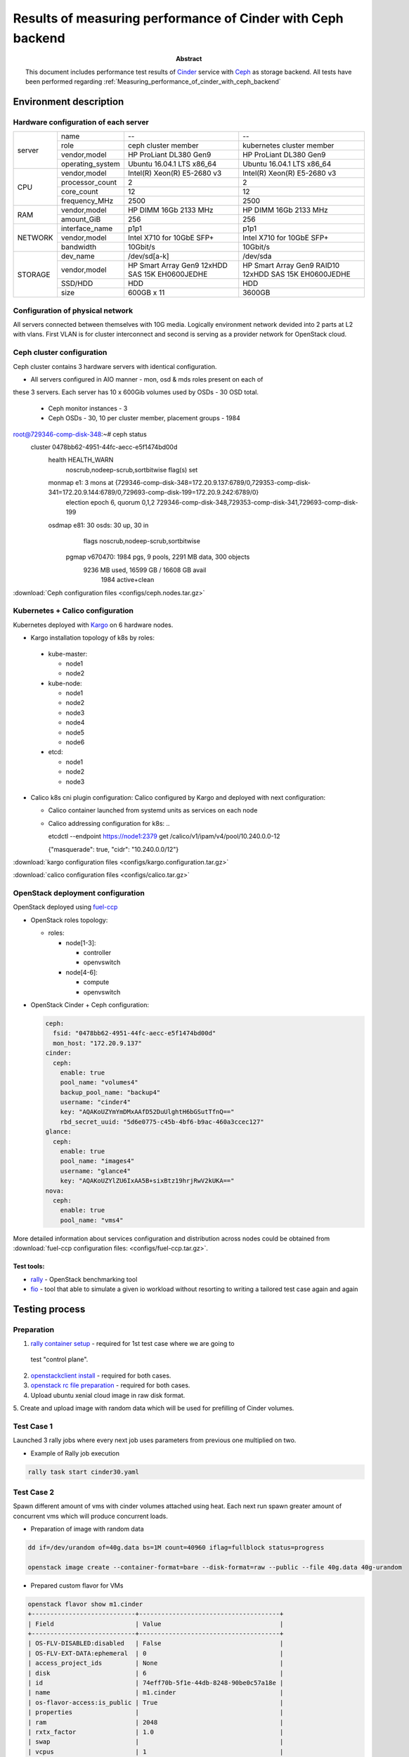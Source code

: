 
.. _Measuring_performance_of_cinder_ceph:

************************************************************
Results of measuring performance of Cinder with Ceph backend
************************************************************

:Abstract:

  This document includes performance test results of `Cinder`_
  service with `Ceph`_ as storage backend. All tests have been performed
  regarding :ref:`Measuring_performance_of_cinder_with_ceph_backend`


Environment description
=======================
Hardware configuration of each server
-------------------------------------

.. table:: Description of servers hardware

+-------+----------------+-----------------------------+-----------------------------+
|server |name            | --                          | --                          |
|       +----------------+-----------------------------+-----------------------------+
|       |role            | ceph cluster member         | kubernetes cluster member   |
|       +----------------+-----------------------------+-----------------------------+
|       |vendor,model    | HP ProLiant DL380 Gen9      | HP ProLiant DL380 Gen9      |
|       +----------------+-----------------------------+-----------------------------+
|       |operating_system| Ubuntu 16.04.1 LTS x86_64   | Ubuntu 16.04.1 LTS x86_64   |
+-------+----------------+-----------------------------+-----------------------------+
|CPU    |vendor,model    | Intel(R) Xeon(R) E5-2680 v3 | Intel(R) Xeon(R) E5-2680 v3 |
|       +----------------+-----------------------------+-----------------------------+
|       |processor_count | 2                           | 2                           |
|       +----------------+-----------------------------+-----------------------------+
|       |core_count      | 12                          | 12                          |
|       +----------------+-----------------------------+-----------------------------+
|       |frequency_MHz   | 2500                        | 2500                        |
+-------+----------------+-----------------------------+-----------------------------+
|RAM    |vendor,model    | HP DIMM 16Gb 2133 MHz       | HP DIMM 16Gb 2133 MHz       |
|       +----------------+-----------------------------+-----------------------------+
|       |amount_GiB      | 256                         | 256                         |
+-------+----------------+-----------------------------+-----------------------------+
|NETWORK|interface_name  | p1p1                        | p1p1                        |
|       +----------------+-----------------------------+-----------------------------+
|       |vendor,model    | Intel X710 for 10GbE SFP+   | Intel X710 for 10GbE SFP+   |
|       +----------------+-----------------------------+-----------------------------+
|       |bandwidth       | 10Gbit/s                    | 10Gbit/s                    |
+-------+----------------+-----------------------------+-----------------------------+
|STORAGE|dev_name        |  /dev/sd[a-k]               | /dev/sda                    |
|       +----------------+-----------------------------+-----------------------------+
|       |vendor,model    | HP Smart Array Gen9         | HP Smart Array Gen9 RAID10  |
|       |                | 12xHDD SAS 15K  EH0600JEDHE | 12xHDD SAS 15K  EH0600JEDHE |
|       +----------------+-----------------------------+-----------------------------+
|       |SSD/HDD         | HDD                         | HDD                         |
|       +----------------+-----------------------------+-----------------------------+
|       |size            | 600GB x 11                  | 3600GB                      |
+-------+----------------+-----------------------------+-----------------------------+

Configuration of physical network
---------------------------------
All servers connected between themselves with 10G media. Logically environment
network devided into 2 parts at L2 with vlans. First VLAN is for cluster
interconnect and second is serving as a provider network for OpenStack cloud.

Ceph cluster configuration
--------------------------
Ceph cluster contains 3 hardware servers with identical configuration.

- All servers configured in AIO manner - mon, osd & mds roles present on each of
these 3 servers. Each server has 10 x 600Gib volumes used by OSDs - 30 OSD
total.

  - Ceph monitor instances - 3

  - Ceph OSDs - 30, 10 per cluster member, placement groups - 1984

..

root@729346-comp-disk-348:~# ceph status
  cluster 0478bb62-4951-44fc-aecc-e5f1474bd00d
   health HEALTH_WARN
          noscrub,nodeep-scrub,sortbitwise flag(s) set
   monmap e1: 3 mons at {729346-comp-disk-348=172.20.9.137:6789/0,729353-comp-disk-341=172.20.9.144:6789/0,729693-comp-disk-199=172.20.9.242:6789/0}
          election epoch 6, quorum 0,1,2 729346-comp-disk-348,729353-comp-disk-341,729693-comp-disk-199
   osdmap e81: 30 osds: 30 up, 30 in
          flags noscrub,nodeep-scrub,sortbitwise
    pgmap v670470: 1984 pgs, 9 pools, 2291 MB data, 300 objects
          9236 MB used, 16599 GB / 16608 GB avail
              1984 active+clean



:download:`Ceph configuration files <configs/ceph.nodes.tar.gz>`

Kubernetes + Calico configuration
---------------------------------
Kubernetes deployed with `Kargo`_ on 6 hardware nodes.

- Kargo installation topology of k8s by roles:

 - kube-master:

   - node1

   - node2

 - kube-node:

   - node1

   - node2

   - node3

   - node4

   - node5

   - node6

 - etcd:

   - node1

   - node2

   - node3

- Calico k8s cni plugin configuration:
  Calico configured by Kargo and deployed with next configuration:

  - Calico container launched from systemd units as services on each node

  - Calico addressing configuration for k8s:
    ..

    etcdctl --endpoint https://node1:2379 get /calico/v1/ipam/v4/pool/10.240.0.0-12

    {"masquerade": true, "cidr": "10.240.0.0/12"}


:download:`kargo configuration files <configs/kargo.configuration.tar.gz>`

:download:`calico configuration files <configs/calico.tar.gz>`

OpenStack deployment configuration
----------------------------------
OpenStack deployed using `fuel-ccp`_

- OpenStack roles topology:

  - roles:

    - node[1-3]:

      - controller

      - openvswitch

    - node[4-6]:

      - compute

      - openvswitch

- OpenStack Cinder + Ceph configuration:

  .. code-block:: yaml

    ceph:
      fsid: "0478bb62-4951-44fc-aecc-e5f1474bd00d"
      mon_host: "172.20.9.137"
    cinder:
      ceph:
        enable: true
        pool_name: "volumes4"
        backup_pool_name: "backup4"
        username: "cinder4"
        key: "AQAKoUZYmYmDMxAAfD52DuUlghtH6bGSutTfnQ=="
        rbd_secret_uuid: "5d6e0775-c45b-4bf6-b9ac-460a3ccec127"
    glance:
      ceph:
        enable: true
        pool_name: "images4"
        username: "glance4"
        key: "AQAKoUZYlZU6IxAA5B+sixBtz19hrjRwV2kUKA=="
    nova:
      ceph:
        enable: true
        pool_name: "vms4"


More detailed information about services configuration and distribution
across nodes could be obtained from :download:`fuel-ccp configuration files: <configs/fuel-ccp.tar.gz>`.


Test tools:
^^^^^^^^^^
- `rally`_ - OpenStack benchmarking tool

- `fio`_ - tool that able to simulate a given io workload without resorting to
  writing a tailored test case again and again

Testing process
===============

Preparation
-----------

1. `rally container setup`_ - required for 1st test case where we are going to
  test "control plane".

2. `openstackclient install`_ - required for both cases.

3. `openstack rc file preparation`_ - required for both cases.

4. Upload ubuntu xenial cloud image in raw disk format.

5. Create and upload image with random data which will be used
for prefilling of Cinder volumes.

Test Case 1
-----------
Launched 3 rally jobs where every next job uses parameters from previous one
multiplied on two.

- Example of Rally job execution

.. code:: bash

  rally task start cinder30.yaml

Test Case 2
------------
Spawn different amount of vms with cinder volumes attached using heat.
Each next run spawn greater amount of concurrent vms which will produce
concurrent loads.

- Preparation of image with random data

.. code:: bash

  dd if=/dev/urandom of=40g.data bs=1M count=40960 iflag=fullblock status=progress

  openstack image create --container-format=bare --disk-format=raw --public --file 40g.data 40g-urandom

- Prepared custom flavor for VMs

.. code:: bash

  openstack flavor show m1.cinder
  +----------------------------+--------------------------------------+
  | Field                      | Value                                |
  +----------------------------+--------------------------------------+
  | OS-FLV-DISABLED:disabled   | False                                |
  | OS-FLV-EXT-DATA:ephemeral  | 0                                    |
  | access_project_ids         | None                                 |
  | disk                       | 6                                    |
  | id                         | 74eff70b-5f1e-44db-8248-90be0c57a18e |
  | name                       | m1.cinder                            |
  | os-flavor-access:is_public | True                                 |
  | properties                 |                                      |
  | ram                        | 2048                                 |
  | rxtx_factor                | 1.0                                  |
  | swap                       |                                      |
  | vcpus                      | 1                                    |
  +----------------------------+--------------------------------------+

- Example of heat template execution - launch of tests

.. code:: bash

  # 2 VMs R/W
  # write
  openstack stack create --parameter "image=xenial_raw;flavor=m1.cinder;key_name=admkey;volume_size=40;network_name=int-net;vm_count=1;test_iodepth=64;test_filesize=40G;test_mode=time;test_runtime=600;test_rw=randwrite" --template cinder-ceph-io/main.yaml cinderstack0
  +---------------------+--------------------------------------+
  | Field               | Value                                |
  +---------------------+--------------------------------------+
  | id                  | ae834cdc-35d3-4fc2-a0df-c8a4dfd499c9 |
  | stack_name          | cinderstack0                         |
  | description         | No description                       |
  | creation_time       | 2016-12-27T16:15:26Z                 |
  | updated_time        | None                                 |
  | stack_status        | CREATE_IN_PROGRESS                   |
  | stack_status_reason | Stack CREATE started                 |
  +---------------------+--------------------------------------+
  # read
  openstack stack create --parameter "image=xenial_raw;flavor=m1.cinder;key_name=admkey;volume_size=40;network_name=int-net;vm_count=1;test_iodepth=64;test_filesize=40G;test_mode=time;test_runtime=600;test_rw=randread" --template cinder-ceph-io/main.yaml cinderstack1
  +---------------------+--------------------------------------+
  | Field               | Value                                |
  +---------------------+--------------------------------------+
  | id                  | bd9d923d-0571-4219-a639-071cf1d41cd3 |
  | stack_name          | cinderstack1                         |
  | description         | No description                       |
  | creation_time       | 2016-12-27T16:15:28Z                 |
  | updated_time        | None                                 |
  | stack_status        | CREATE_IN_PROGRESS                   |
  | stack_status_reason | Stack CREATE started                 |
  +---------------------+--------------------------------------+


- As a result of this part we got the following CSV files in following format
starttime,stoptime,jobname,
read_iops,read_bandwith,read_complelatency_mean,read_complelatency_min,read_complelatency_max,read_complelatency_95%ile,read_complelatency_99%ile,read_total_latency_avg,read_bandwith_avg,
write_iops,write_bandwith,write_complelatency_mean,write_complelatency_min,write_complelatency_max,write_complelatency_95%ile,write_complelatency_99%ile,write_total_latency_avg,write_bandwith_avg.

:download:`METRICS(NUMBER_OF_VM_WORKERS=2) <results/cinder_ceph/02/2.csv>`

:download:`METRICS(NUMBER_OF_VM_WORKERS=4) <results/cinder_ceph/04/4.csv>`

:download:`METRICS(NUMBER_OF_VM_WORKERS=10) <results/cinder_ceph/10/10.csv>`

:download:`METRICS(NUMBER_OF_VM_WORKERS=20) <results/cinder_ceph/20/20.csv>`

:download:`METRICS(NUMBER_OF_VM_WORKERS=40) <results/cinder_ceph/40/40.csv>`

Results
=======
Test Case 1
-----------

Summary table for Rally jobs launched with 30, 60 and 120 instances

.. table:: Summary table for Rally jobs

  +-------------------------------------------------------------------------------------------------------------------------+
  |                                                  Response Times (sec)                                                   |
  +----------------------+-----------+--------------+--------------+--------------+-----------+-----------+---------+-------+
  | Action               | Min (sec) | Median (sec) | 90%ile (sec) | 95%ile (sec) | Max (sec) | Avg (sec) | Success | Count |
  +----------------------+-----------+--------------+--------------+--------------+-----------+-----------+---------+-------+
  | nova.boot_server     | 8.867     | 13.971       | 18.19        | 18.953       | 20.078    | 13.967    | 100.0%  | 30    |
  +----------------------+-----------+--------------+--------------+--------------+-----------+-----------+---------+-------+
  | cinder.create_volume | 2.28      | 2.433        | 2.66         | 2.882        | 3.058     | 2.452     | 100.0%  | 30    |
  +----------------------+-----------+--------------+--------------+--------------+-----------+-----------+---------+-------+
  | nova.attach_volume   | 2.354     | 2.666        | 3.41         | 4.036        | 5.24      | 2.844     | 100.0%  | 30    |
  +----------------------+-----------+--------------+--------------+--------------+-----------+-----------+---------+-------+
  | nova.detach_volume   | 2.283     | 2.386        | 2.51         | 2.525        | 2.544     | 2.394     | 100.0%  | 30    |
  +----------------------+-----------+--------------+--------------+--------------+-----------+-----------+---------+-------+
  | cinder.delete_volume | 0.268     | 2.187        | 2.324        | 2.383        | 2.419     | 2.157     | 100.0%  | 30    |
  +----------------------+-----------+--------------+--------------+--------------+-----------+-----------+---------+-------+
  | nova.delete_server   | 2.326     | 2.509        | 4.607        | 4.683        | 4.771     | 2.839     | 100.0%  | 30    |
  +----------------------+-----------+--------------+--------------+--------------+-----------+-----------+---------+-------+
  | total                | 17.362    | 23.35        | 28.268       | 28.455       | 28.987    | 23.654    | 100.0%  | 30    |
  +----------------------+-----------+--------------+--------------+--------------+-----------+-----------+---------+-------+
  | nova.boot_server     | 10.719    | 19.401       | 24.605       | 24.891       | 26.366    | 18.951    | 100.0%  | 60    |
  +----------------------+-----------+--------------+--------------+--------------+-----------+-----------+---------+-------+
  | cinder.create_volume | 2.281     | 3.148        | 8.412        | 8.74         | 8.993     | 4.188     | 100.0%  | 60    |
  +----------------------+-----------+--------------+--------------+--------------+-----------+-----------+---------+-------+
  | nova.attach_volume   | 2.388     | 4.55         | 6.909        | 7.142        | 9.588     | 4.544     | 100.0%  | 60    |
  +----------------------+-----------+--------------+--------------+--------------+-----------+-----------+---------+-------+
  | nova.detach_volume   | 2.308     | 2.603        | 4.842        | 5.663        | 6.485     | 3.304     | 100.0%  | 60    |
  +----------------------+-----------+--------------+--------------+--------------+-----------+-----------+---------+-------+
  | cinder.delete_volume | 2.132     | 2.197        | 2.414        | 4.275        | 6.261     | 2.415     | 100.0%  | 60    |
  +----------------------+-----------+--------------+--------------+--------------+-----------+-----------+---------+-------+
  | nova.delete_server   | 2.38      | 2.798        | 5.11         | 5.937        | 8.817     | 3.802     | 100.0%  | 60    |
  +----------------------+-----------+--------------+--------------+--------------+-----------+-----------+---------+-------+
  | total                | 22.144    | 34.618       | 42.993       | 43.782       | 44.018    | 34.205    | 100.0%  | 60    |
  +----------------------+-----------+--------------+--------------+--------------+-----------+-----------+---------+-------+
  | nova.boot_server     | 16.817    | 29.559       | 39.734       | 49.257       | 78.91     | 31.29     | 100.0%  | 120   |
  +----------------------+-----------+--------------+--------------+--------------+-----------+-----------+---------+-------+
  | cinder.create_volume | 2.377     | 6.364        | 9.192        | 9.441        | 11.667    | 6.66      | 100.0%  | 120   |
  +----------------------+-----------+--------------+--------------+--------------+-----------+-----------+---------+-------+
  | nova.attach_volume   | 2.57      | 7.196        | 11.151       | 12.285       | 17.159    | 7.228     | 100.0%  | 120   |
  +----------------------+-----------+--------------+--------------+--------------+-----------+-----------+---------+-------+
  | nova.detach_volume   | 2.308     | 4.897        | 8.617        | 9.816        | 11.4      | 5.218     | 100.0%  | 120   |
  +----------------------+-----------+--------------+--------------+--------------+-----------+-----------+---------+-------+
  | cinder.delete_volume | 0.359     | 2.3          | 4.563        | 6.25         | 7.456     | 2.928     | 100.0%  | 120   |
  +----------------------+-----------+--------------+--------------+--------------+-----------+-----------+---------+-------+
  | nova.delete_server   | 2.372     | 4.942        | 8.401        | 10.761       | 15.516    | 5.357     | 100.0%  | 120   |
  +----------------------+-----------+--------------+--------------+--------------+-----------+-----------+---------+-------+
  | total                | 31.509    | 53.733       | 68.212       | 73.372       | 109.88    | 55.682    | 100.0%  | 120   |
  +----------------------+-----------+--------------+--------------+--------------+-----------+-----------+---------+-------+

HTML reports generated by Rally
^^^^^^^^^^^^^^^^^^^^^^^^^^^^^^^

- Report for 30 instances :download:`link <results/rally/output30.html>`

- Report for 60 instances :download:`link <results/rally/output60.html>`

- Report for 120 instances :download:`link <results/rally/output120.html>`

Graphs which shows time dependecy from amount of instances
^^^^^^^^^^^^^^^^^^^^^^^^^^^^^^^^^^^^^^^^^^^^^^^^^^^^^^^^^^

.. image:: results/rally/rally_cinder.png
   :alt: Rally cinder tests graphs
   :scale: 90

Test Case 2
-----------
Simultaneous run of equal amount random read and write operations.
All raw data and graphs could be obtained from - `Tests results spreadsheet`_.

Average data
^^^^^^^^^^^^
Table represents average results of mesurments made inside each consumer.
This means that each row in the table below contains data from equal amount of
consumers which were running at the same time and were producing read and write
operations.

Latency displayed in milliseconds and represents value of 95th percentile.

.. table:: Average values of performance metrics from cinder + ceph

  +-------+----------------+----------+----------+---------+-----------+
  || nodes|| test duration || average || average || average|| average  |
  || count|| time in sec   || IOPS    || IOPS    || latency|| latency  |
  ||      ||               || READ    || WRITE   || READ   || WRITE    |
  +=======+================+==========+==========+=========+===========+
  | 2     | 600            | 10711    | 3517     | 9.792   | 13.76     |
  +-------+----------------+----------+----------+---------+-----------+
  | 4     | 600            | 12512    | 1027     | 8.896   | 143.104   |
  +-------+----------------+----------+----------+---------+-----------+
  | 10    | 600            | 10730    | 32       | 12.582  | 5026.611  |
  +-------+----------------+----------+----------+---------+-----------+
  | 20    | 600            | 1143     | 9        | 11.597  | 11848.909 |
  +-------+----------------+----------+----------+---------+-----------+
  | 40    | 600            | 1460     | 4        | 35.117  | 16711.68  |
  +-------+----------------+----------+----------+---------+-----------+

Graphs for average results
^^^^^^^^^^^^^^^^^^^^^^^^^^

**Average data: Volumes / IOPS / Latency 95%ile**

.. image:: results/cinder_ceph/avg_vol_io_lat.png
   :alt: Average Volumes / IOPS / Latency 95%ile
   :scale: 90

**Average data: IOPS / Latency 95%ile**

.. image:: results/cinder_ceph/avg_io_lat.png
  :alt: Average IOPS / Latency 95%ile
  :scale: 90

**Average data: IOPS / Volumes**

.. image:: results/cinder_ceph/avg_io_vol.png
  :alt: Average IOPS / Volumes
  :scale: 90

**Average data: IOPS / Bandwidth**

.. image:: results/cinder_ceph/avg_io_bw.png
  :alt: Average IOPS / Bandwidth
  :scale: 90

**Average data: Volumes / Bandwidth**

.. image:: results/cinder_ceph/avg_bw_vol.png
  :alt: Average Volumes / Bandwidth
  :scale: 90


Summary data
^^^^^^^^^^^^
Here represented data from aggregated values.

.. table:: Summary values of performance metrics from cinder + ceph

  +-------+----------------+----------+----------+
  || nodes|| test duration || SUM     || SUM     |
  || count|| time in sec   || IOPS    || IOPS    |
  ||      ||               || READ    || WRITE   |
  +=======+================+==========+==========+
  | 2     | 600            | 10711    | 3517     |
  +-------+----------------+----------+----------+
  | 4     | 600            | 25024    | 2054     |
  +-------+----------------+----------+----------+
  | 10    | 600            | 53652    | 160      |
  +-------+----------------+----------+----------+
  | 20    | 600            | 11437    | 87       |
  +-------+----------------+----------+----------+
  | 40    | 600            | 29203    | 81       |
  +-------+----------------+----------+----------+

Graphs for summary results
^^^^^^^^^^^^^^^^^^^^^^^^^^

**Summary data: IOPS / Volumes**

.. image:: results/cinder_ceph/sum_io_vol.png
  :alt: Summary IOPS/ Volumes
  :scale: 90

**Summary data: Volumes / Bandwidth**

.. image:: results/cinder_ceph/sum_vol_bw.png
  :alt: Summary Volumes / Bandwidth
  :scale: 90


Issues which have been found during the tests
=============================================

Ceph performance degradation due to use of non optimal configuration
--------------------------------------------------------------------
Down below displayed couple of raw data entries as from test results as from Ceph
log files. This data shows that Ceph began to block serving of requests due to
lack of placemnent groups and grown amount of concurrent read/write requests.

  Data from tests::

    2016.12.28-13:48:24	2016.12.28-13:58:37	time-vm-randwrite-16_fio	0	0	0	0	0	0	0	0	0	3	14	18258.5785	60.418	27027.923	16711.68	16711.68	18258.6123	14.723724
    2016.12.28-13:47:34	2016.12.28-13:57:57	time-vm-randwrite-17_fio	0	0	0	0	0	0	0	0	0	4	16	15692.7769	73.15	47574.579	16711.68	16711.68	15692.8036	17.715092
    2016.12.28-13:51:36	2016.12.28-14:01:39	time-vm-randwrite-18_fio	0	0	0	0	0	0	0	0	0	6	27	9373.5427	7.837	27200.956	16711.68	16711.68	9373.5793	35.894502
    2016.12.28-13:50:27	2016.12.28-14:00:28	time-vm-randread-19_fio	347	1391	183.965	0.071	45620.107	21.888	6455.296	183.9819	1791.505108	0	0	0	0	0
    2016.12.28-13:52:05	2016.12.28-14:02:05	time-vm-randread-1_fio	1309	5237	48.8591	0.199	45945.681	18.304	23.68	48.8754	6672.371367	0	0	0	0	0
    2016.12.28-13:52:37	2016.12.28-14:02:37	time-vm-randread-2_fio	1443	5773	44.3222	0.085	42175.723	22.4	25.216	44.3394	7158.120545	0	0	0	0	0

  Data from Ceph logs::

    Wed Dec 28 13:53:47 UTC 2016 cluster 0478bb62-4951-44fc-aecc-e5f1474bd00d health HEALTH_WARN 297 requests are blocked > 32 sec noscrub,nodeep-scrub,sortbitwise flag(s) set monmap e1: 3 mons at {729346-comp-disk-348=172.20.9.137:6789/0,729353-comp-disk-341=172.20.9.144:6789/0,729693-comp-disk-199=172.20.9.242:6789/0} election epoch 6, quorum 0,1,2 729346-comp-disk-348,729353-comp-disk-341,729693-comp-disk-199 osdmap e82: 30 osds: 30 up, 30 in flags noscrub,nodeep-scrub,sortbitwise pgmap v691525: 1984 pgs, 9 pools, 127 GB data, 27911 objects 393 GB used, 16214 GB / 16608 GB avail 1984 active+clean client io 216 MB/s rd, 206 MB/s wr, 1193 op/s rd, 271 op/s wr
    Wed Dec 28 13:54:23 UTC 2016 cluster 0478bb62-4951-44fc-aecc-e5f1474bd00d health HEALTH_WARN 145 requests are blocked > 32 sec noscrub,nodeep-scrub,sortbitwise flag(s) set monmap e1: 3 mons at {729346-comp-disk-348=172.20.9.137:6789/0,729353-comp-disk-341=172.20.9.144:6789/0,729693-comp-disk-199=172.20.9.242:6789/0} election epoch 6, quorum 0,1,2 729346-comp-disk-348,729353-comp-disk-341,729693-comp-disk-199 osdmap e82: 30 osds: 30 up, 30 in flags noscrub,nodeep-scrub,sortbitwise pgmap v691534: 1984 pgs, 9 pools, 136 GB data, 30138 objects 420 GB used, 16187 GB / 16608 GB avail 1984 active+clean client io 233 MB/s rd, 226 MB/s wr, 1407 op/s rd, 295 op/s wr
    Wed Dec 28 13:55:30 UTC 2016 cluster 0478bb62-4951-44fc-aecc-e5f1474bd00d health HEALTH_WARN 280 requests are blocked > 32 sec noscrub,nodeep-scrub,sortbitwise flag(s) set monmap e1: 3 mons at {729346-comp-disk-348=172.20.9.137:6789/0,729353-comp-disk-341=172.20.9.144:6789/0,729693-comp-disk-199=172.20.9.242:6789/0} election epoch 6, quorum 0,1,2 729346-comp-disk-348,729353-comp-disk-341,729693-comp-disk-199 osdmap e82: 30 osds: 30 up, 30 in flags noscrub,nodeep-scrub,sortbitwise pgmap v691547: 1984 pgs, 9 pools, 148 GB data, 33162 objects 454 GB used, 16153 GB / 16608 GB avail 1984 active+clean client io 262 MB/s rd, 248 MB/s wr, 1472 op/s rd, 320 op/s wr
    Wed Dec 28 13:56:14 UTC 2016 cluster 0478bb62-4951-44fc-aecc-e5f1474bd00d health HEALTH_WARN 240 requests are blocked > 32 sec noscrub,nodeep-scrub,sortbitwise flag(s) set monmap e1: 3 mons at {729346-comp-disk-348=172.20.9.137:6789/0,729353-comp-disk-341=172.20.9.144:6789/0,729693-comp-disk-199=172.20.9.242:6789/0} election epoch 6, quorum 0,1,2 729346-comp-disk-348,729353-comp-disk-341,729693-comp-disk-199 osdmap e82: 30 osds: 30 up, 30 in flags noscrub,nodeep-scrub,sortbitwise pgmap v691560: 1984 pgs, 9 pools, 160 GB data, 36160 objects 490 GB used, 16117 GB / 16608 GB avail 1984 active+clean client io 215 MB/s rd, 202 MB/s wr, 1282 op/s rd, 266 op/s wr
    tbitwise pgmap v691562: 1984 pgs, 9 pools, 161 GB data, 36591 objects 495 GB used, 16112 GB / 16608 GB avail 1984 active+clean client io 257 MB/s rd, 246 MB/s wr, 1591 op/s rd, 304 op/s wr

**Explanation of data from above:**

1.Time period got from last test run, where were spawned 40 VMs / consumers.
  20 for read and 20 for write tests running in concurrent mode. Each test cycle
  duration is equals 600 seconds - 10 minutes. From test logs we see that all VMs
  were spawned with small time difference and have about 70% of intersection.
  During this period of time VMs were producing loads on storage subsystem.

2.Amount of IOPS are lowered for both read and write operations. From test logs
  we see that for write they are: *3*, *4*, *6* and for read: *347*, *1309*, *1443*.

3.IOPS values in case of read operations are higher then in case of write operations
  due to RAID controller cache on Ceph cluster nodes and usage of one image for
  all volumes used in all tests.

4.Ceph log files show that during time when tests were running load on Ceph reached
  configuration limitaions and Ceph began to block requests. In log files it
  repsesented with entries containign this - *240 requests are blocked > 32 sec*.

Applications
============
Sofware versions used during tests
----------------------------------

.. table::

  +-----------------+--------------+-------------------------------------------------+
  | software        | version      | source                                          |
  +=================+==============+=================================================+
  | `Ceph`_         | jewell       | Debian jessie ceph package repository v10.2.3   |
  +-----------------+--------------+-------------------------------------------------+
  | `Kargo`_        | master       | From sources                                    |
  |                 |              | commit a62f74259c8df233b177f7853a178bcbb7d9ef43 |
  +-----------------+--------------+-------------------------------------------------+
  | `Kubernetes`_   | 1.4.3        | quay.io/coreos/hyperkube:v1.4.3_coreos.0        |
  +-----------------+--------------+-------------------------------------------------+
  | `Calico`_       | 0.22.0       | docker hub calico/node                          |
  +-----------------+--------------+-------------------------------------------------+
  | `calicoctl`_    | 1.0.0-beta   | docker hub calico/ctl                           |
  +-----------------+--------------+-------------------------------------------------+
  | `fuel-ccp`_     | master       | From sources                                    |
  |                 |              | commit f4afa36d9097c5860fa8ee9c2726236e7de83a27 |
  +-----------------+--------------+-------------------------------------------------+
  | `OpenStack`_    | newton       | From sources                                    |
  +-----------------+--------------+-------------------------------------------------+
  | `Rally`_        | 0.7.1~dev176 | docker hub rallyforge/rally                     |
  +-----------------+--------------+-------------------------------------------------+
  | `fio`_          | 2.2.10       | Ubuntu 16.04 Xenial package repository          |
  +-----------------+--------------+-------------------------------------------------+

.. references:

.. _Ceph: http://ceph.com/
.. _Cinder: https://wiki.openstack.org/wiki/Cinder
.. _Calico: https://github.com/projectcalico/calico-containers/releases/tag/v0.22.0
.. _calicoctl: https://github.com/projectcalico/calico-containers/releases/tag/v1.0.0-beta
.. _Kargo: https://github.com/kubernetes-incubator/kargo
.. _Kubernetes: http://kubernetes.io/
.. _fuel-ccp: http://fuel-ccp.readthedocs.io/
.. _rally container setup: https://rally.readthedocs.io/en/latest/install_and_upgrade/install.html#rally-docker
.. _rally: https://rally.readthedocs.io/en/latest/index.html
.. _openstackclient install: http://docs.openstack.org/cli-reference/common/cli-install-openstack-command-line-clients.html
.. _openstack rc file preparation: http://docs.openstack.org/user-guide/common/cli-set-environment-variables-using-openstack-rc.html
.. _OpenStack: http://www.openstack.org/
.. _fio: https://github.com/axboe/fio
.. _rally: https://rally.readthedocs.io/en/latest/index.html
.. _Tests results spreadsheet: https://docs.google.com/spreadsheets/d/1W08fquemLszmq0WMWq2-RNDt_bvVqeZrGJer1UrmgxA/edit?usp=sharing
